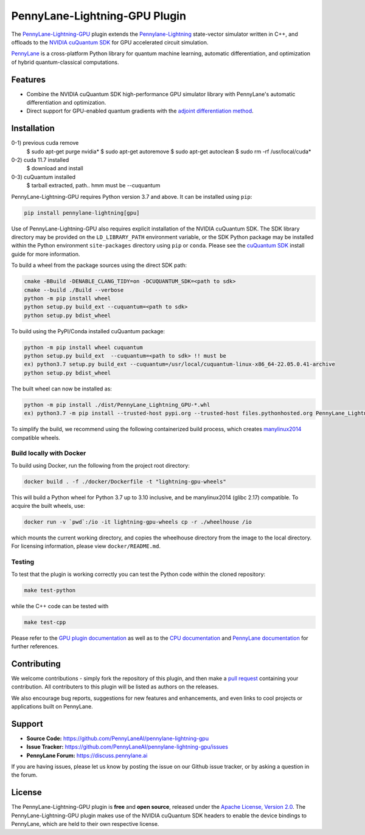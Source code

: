 PennyLane-Lightning-GPU Plugin
##############################

.. image:: https://img.shields.io/readthedocs/pennylane-lightning-gpu.svg?logo=read-the-docs&style=flat-square
    :alt: Read the Docs
    :target: https://pennylane-lightning-gpu.readthedocs.io

.. image:: https://img.shields.io/pypi/v/PennyLane-Lightning-GPU.svg?style=flat-square
    :alt: PyPI
    :target: https://pypi.org/project/PennyLane-Lightning-GPU

.. image:: https://img.shields.io/pypi/pyversions/PennyLane-Lightning-GPU.svg?style=flat-square
    :alt: PyPI - Python Version
    :target: https://pypi.org/project/PennyLane-Lightning-GPU

.. header-start-inclusion-marker-do-not-remove

The `PennyLane-Lightning-GPU <https://github.com/PennyLaneAI/pennylane-lightning-gpu>`_ plugin extends the `Pennylane-Lightning <https://github.com/PennyLaneAI/pennylane-lightning>`_ state-vector simulator written in C++, and offloads to the `NVIDIA cuQuantum SDK <https://developer.nvidia.com/cuquantum-sdk>`_ for GPU accelerated circuit simulation.

`PennyLane <https://pennylane.readthedocs.io>`_ is a cross-platform Python library for quantum machine
learning, automatic differentiation, and optimization of hybrid quantum-classical computations.

.. header-end-inclusion-marker-do-not-remove


Features
========

* Combine the NVIDIA cuQuantum SDK high-performance GPU simulator library with PennyLane's
  automatic differentiation and optimization.

* Direct support for GPU-enabled quantum gradients with the `adjoint differentiation method <https://pennylane.readthedocs.io/en/stable/introduction/interfaces.html#simulation-based-differentiation>`_.

.. installation-start-inclusion-marker-do-not-remove


Installation
============

0-1) previous cuda remove
     $ sudo apt-get purge nvidia*
     $ sudo apt-get autoremove
     $ sudo apt-get autoclean
     $ sudo rm -rf /usr/local/cuda*
0-2) cuda 11.7 installed
     $ download and install
0-3) cuQuantum installed
     $ tarball extracted, path.. hmm must be --cuquantum

PennyLane-Lightning-GPU requires Python version 3.7 and above. It can be installed using ``pip``:

.. code-block:: console

    pip install pennylane-lightning[gpu]

Use of PennyLane-Lightning-GPU also requires explicit installation of the NVIDIA cuQuantum SDK. The SDK library directory may be provided on the ``LD_LIBRARY_PATH`` environment variable, or the SDK Python package may be installed within the Python environment ``site-packages`` directory using ``pip`` or ``conda``. Please see the `cuQuantum SDK <https://developer.nvidia.com/cuquantum-sdk>`_ install guide for more information.

To build a wheel from the package sources using the direct SDK path:

.. code-block:: console

    cmake -BBuild -DENABLE_CLANG_TIDY=on -DCUQUANTUM_SDK=<path to sdk>
    cmake --build ./Build --verbose
    python -m pip install wheel
    python setup.py build_ext --cuquantum=<path to sdk>
    python setup.py bdist_wheel


To build using the PyPI/Conda installed cuQuantum package:

.. code-block:: console

    python -m pip install wheel cuquantum
    python setup.py build_ext  --cuquantum=<path to sdk> !! must be
    ex) python3.7 setup.py build_ext --cuquantum=/usr/local/cuquantum-linux-x86_64-22.05.0.41-archive
    python setup.py bdist_wheel

The built wheel can now be installed as:

.. code-block:: console

    python -m pip install ./dist/PennyLane_Lightning_GPU-*.whl
    ex) python3.7 -m pip install --trusted-host pypi.org --trusted-host files.pythonhosted.org PennyLane_Lightning_GPU-0.25.0.dev0-cp37-cp37m-linux_x86_64.whl

To simplify the build, we recommend using the following containerized build process, which creates `manylinux2014 <https://github.com/pypa/manylinux>`_ compatible wheels.


Build locally with Docker
-------------------------

To build using Docker, run the following from the project root directory:

.. code-block:: console

    docker build . -f ./docker/Dockerfile -t "lightning-gpu-wheels"

This will build a Python wheel for Python 3.7 up to 3.10 inclusive, and be manylinux2014 (glibc 2.17) compatible.
To acquire the built wheels, use:

.. code-block:: console

    docker run -v `pwd`:/io -it lightning-gpu-wheels cp -r ./wheelhouse /io

which mounts the current working directory, and copies the wheelhouse directory from the image to the local directory.
For licensing information, please view ``docker/README.md``.


Testing
-------

To test that the plugin is working correctly you can test the Python code within the cloned
repository:

.. code-block:: console

    make test-python

while the C++ code can be tested with

.. code-block:: console

    make test-cpp


Please refer to the `GPU plugin documentation <https://pennylane-lightning-gpu.readthedocs.io/>`_ as
well as to the `CPU documentation <https://pennylane-lightning.readthedocs.io/>`_ and 
`PennyLane documentation <https://pennylane.readthedocs.io/>`_ for further references.

.. installation-end-inclusion-marker-do-not-remove

Contributing
============

We welcome contributions - simply fork the repository of this plugin, and then make a
`pull request <https://help.github.com/articles/about-pull-requests/>`_ containing your contribution.
All contributers to this plugin will be listed as authors on the releases.

We also encourage bug reports, suggestions for new features and enhancements, and even links to cool projects
or applications built on PennyLane.

.. support-start-inclusion-marker-do-not-remove

Support
=======

- **Source Code:** https://github.com/PennyLaneAI/pennylane-lightning-gpu
- **Issue Tracker:** https://github.com/PennyLaneAI/pennylane-lightning-gpu/issues
- **PennyLane Forum:** https://discuss.pennylane.ai

If you are having issues, please let us know by posting the issue on our Github issue tracker, or
by asking a question in the forum.

.. support-end-inclusion-marker-do-not-remove
.. license-start-inclusion-marker-do-not-remove


License
=======

The PennyLane-Lightning-GPU plugin is **free** and **open source**, released under
the `Apache License, Version 2.0 <https://www.apache.org/licenses/LICENSE-2.0>`_. 
The PennyLane-Lightning-GPU plugin makes use of the NVIDIA cuQuantum SDK headers to 
enable the device bindings to PennyLane, which are held to their own respective license.

.. license-end-inclusion-marker-do-not-remove
